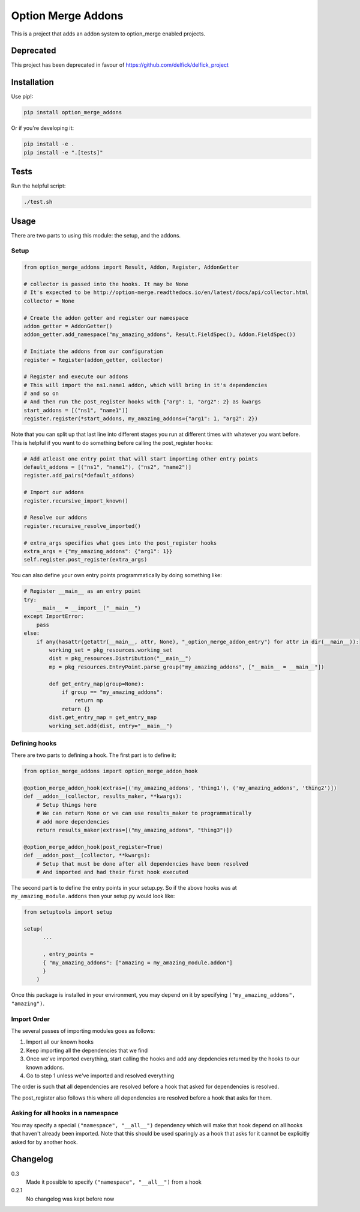 Option Merge Addons
===================

This is a project that adds an addon system to option_merge enabled projects.

Deprecated
----------

This project has been deprecated in favour of https://github.com/delfick/delfick_project

Installation
------------

Use pip!:

.. code-block:: bash

    pip install option_merge_addons

Or if you're developing it:

.. code-block:: bash

    pip install -e .
    pip install -e ".[tests]"

Tests
-----

Run the helpful script:

.. code-block:: bash

    ./test.sh

Usage
-----

There are two parts to using this module: the setup, and the addons.

Setup
+++++

.. code-block:: python

    from option_merge_addons import Result, Addon, Register, AddonGetter

    # collector is passed into the hooks. It may be None
    # It's expected to be http://option-merge.readthedocs.io/en/latest/docs/api/collector.html
    collector = None

    # Create the addon getter and register our namespace
    addon_getter = AddonGetter()
    addon_getter.add_namespace("my_amazing_addons", Result.FieldSpec(), Addon.FieldSpec())

    # Initiate the addons from our configuration
    register = Register(addon_getter, collector)

    # Register and execute our addons
    # This will import the ns1.name1 addon, which will bring in it's dependencies
    # and so on
    # And then run the post_register hooks with {"arg": 1, "arg2": 2} as kwargs
    start_addons = [("ns1", "name1")]
    register.register(*start_addons, my_amazing_addons={"arg1": 1, "arg2": 2})

Note that you can split up that last line into different stages you run at
different times with whatever you want before. This is helpful if you want to
do something before calling the post_register hooks:

.. code-block:: python

    # Add atleast one entry point that will start importing other entry points
    default_addons = [("ns1", "name1"), ("ns2", "name2")]
    register.add_pairs(*default_addons)

    # Import our addons
    register.recursive_import_known()

    # Resolve our addons
    register.recursive_resolve_imported()

    # extra_args specifies what goes into the post_register hooks
    extra_args = {"my_amazing_addons": {"arg1": 1}}
    self.register.post_register(extra_args)

You can also define your own entry points programmatically by doing something
like:

.. code-block:: python

    # Register __main__ as an entry point
    try:
        __main__ = __import__("__main__")
    except ImportError:
        pass
    else:
        if any(hasattr(getattr(__main__, attr, None), "_option_merge_addon_entry") for attr in dir(__main__)):
            working_set = pkg_resources.working_set
            dist = pkg_resources.Distribution("__main__")
            mp = pkg_resources.EntryPoint.parse_group("my_amazing_addons", ["__main__ = __main__"])

            def get_entry_map(group=None):
                if group == "my_amazing_addons":
                    return mp
                return {}
            dist.get_entry_map = get_entry_map
            working_set.add(dist, entry="__main__")

Defining hooks
++++++++++++++

There are two parts to defining a hook. The first part is to define it:

.. code-block:: python

    from option_merge_addons import option_merge_addon_hook

    @option_merge_addon_hook(extras=[('my_amazing_addons', 'thing1'), ('my_amazing_addons', 'thing2')])
    def __addon__(collector, results_maker, **kwargs):
        # Setup things here
        # We can return None or we can use results_maker to programmatically
        # add more dependencies
        return results_maker(extras=[("my_amazing_addons", "thing3")])

    @option_merge_addon_hook(post_register=True)
    def __addon_post__(collector, **kwargs):
        # Setup that must be done after all dependencies have been resolved
        # And imported and had their first hook executed

The second part is to define the entry points in your setup.py. So if the above
hooks was at ``my_amazing_module.addons`` then your setup.py would look like:

.. code-block:: python

    from setuptools import setup

    setup(
          ...

          , entry_points =
          { "my_amazing_addons": ["amazing = my_amazing_module.addon"]
          }
        )

Once this package is installed in your environment, you may depend on it by
specifying ``("my_amazing_addons", "amazing")``.

Import Order
++++++++++++

The several passes of importing modules goes as follows:

1. Import all our known hooks
2. Keep importing all the dependencies that we find
3. Once we've imported everything, start calling the hooks and add any depdencies
   returned by the hooks to our known addons.
4. Go to step 1 unless we've imported and resolved everything

The order is such that all dependencies are resolved before a hook that asked
for dependencies is resolved.

The post_register also follows this where all dependencies are resolved before
a hook that asks for them.

Asking for all hooks in a namespace
+++++++++++++++++++++++++++++++++++

You may specify a special ``("namespace", "__all__")``  dependency which will
make that hook depend on all hooks that haven't already been imported. Note that
this should be used sparingly as a hook that asks for it cannot be explicitly
asked for by another hook.

Changelog
---------

0.3
    Made it possible to specify ``("namespace", "__all__")`` from a hook

0.2.1
    No changelog was kept before now
